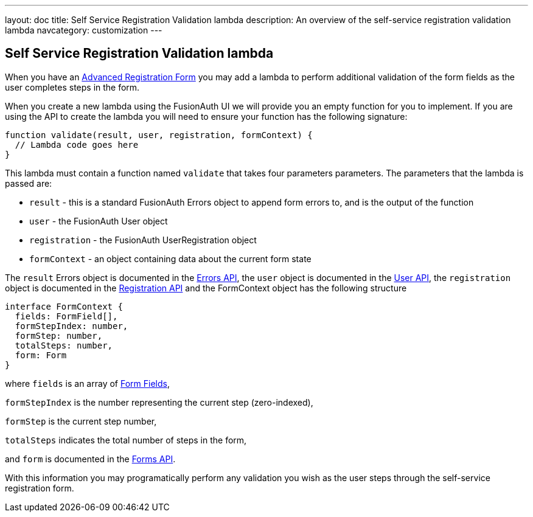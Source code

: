 ---
layout: doc
title: Self Service Registration Validation lambda
description: An overview of the self-service registration validation lambda
navcategory: customization
---

:sectnumlevels: 0

== Self Service Registration Validation lambda

When you have an link:/docs/v1/tech/guides/advanced-registration-forms[Advanced Registration Form] you may add a lambda
to perform additional validation of the form fields as the user completes steps in the form.

When you create a new lambda using the FusionAuth UI we will provide you an empty function for you to implement. If you are using the API to create the lambda you will need to ensure your function has the following signature:

[source,javascript]
----
function validate(result, user, registration, formContext) {
  // Lambda code goes here
}
----

This lambda must contain a function named `validate` that takes four parameters parameters. The parameters that the lambda is passed are:

* `result` - this is a standard FusionAuth Errors object to append form errors to, and is the output of the function
* `user` - the FusionAuth User object
* `registration` - the FusionAuth UserRegistration object
* `formContext` - an object containing data about the current form state

The `result` Errors object is documented in the link:/docs/v1/tech/apis/errors[Errors API], the `user` object is
documented in the link:/docs/v1/tech/apis/users[User API], the `registration` object is documented in the link:/docs/v1/tech/apis/registrations[Registration API] and the FormContext object has the following structure

[source,javascript]
----
interface FormContext {
  fields: FormField[],
  formStepIndex: number,
  formStep: number,
  totalSteps: number,
  form: Form
}
----
where `fields` is an array of link:/docs/v1/tech/apis/form-fields[Form Fields],

`formStepIndex` is the number representing
the current step (zero-indexed),

`formStep` is the current step number,

`totalSteps` indicates the total number of steps
in the form,

and `form` is documented in the link:/docs/v1/tech/apis/forms[Forms API].

With this information you may programatically perform any validation you wish as the user steps through the self-service
registration form.

